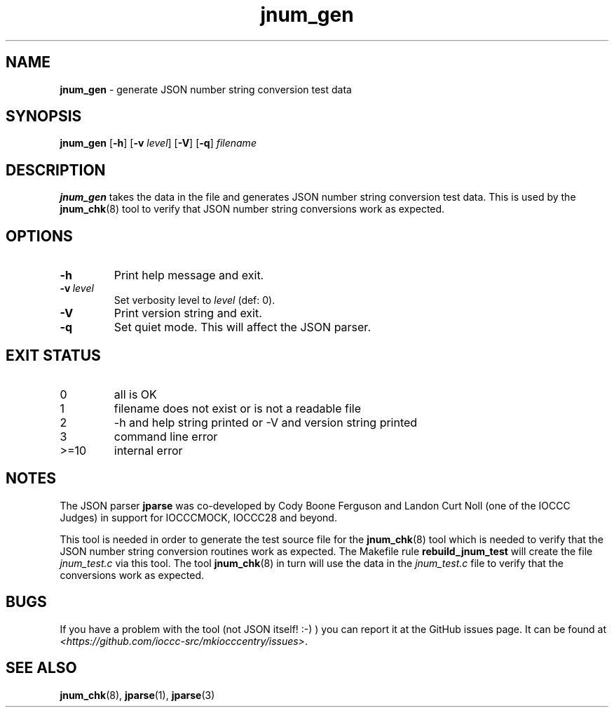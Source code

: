 .\" section 8 man page for jnum_gen
.\"
.\" This man page was first written by Cody Boone Ferguson for the IOCCC
.\" in 2022.
.\"
.\" Humour impairment is not virtue nor is it a vice, it's just plain
.\" wrong: almost as wrong as JSON spec mis-features and C++ obfuscation! :-)
.\"
.\" "Share and Enjoy!"
.\"     --  Sirius Cybernetics Corporation Complaints Division, JSON spec department. :-)
.\"
.TH jnum_gen 8 "30 January 2023" "jnum_gen" "jparse tools"
.SH NAME
.B jnum_gen
\- generate JSON number string conversion test data
.SH SYNOPSIS
.B jnum_gen
.RB [\| \-h \|]
.RB [\| \-v
.IR level \|]
.RB [\| \-V \|]
.RB [\| \-q \|]
.I filename
.SH DESCRIPTION
.B jnum_gen
takes the data in the file and generates JSON number string conversion test data.
This is used by the
.BR jnum_chk (8)
tool to verify that JSON number string conversions work as expected.
.SH OPTIONS
.TP
.B \-h
Print help message and exit.
.TP
.BI \-v\  level
Set verbosity level to
.I level
(def: 0).
.TP
.B \-V
Print version string and exit.
.TP
.B \-q
Set quiet mode.
This will affect the JSON parser.
.SH EXIT STATUS
.TP
0
all is OK
.TQ
1
filename does not exist or is not a readable file
.TQ
2
\-h and help string printed or \-V and version string printed
.TQ
3
command line error
.TQ
>=10
internal error
.SH NOTES
.PP
The JSON parser
.B jparse
was co\-developed by Cody Boone Ferguson and Landon Curt Noll (one of the IOCCC Judges) in support for IOCCCMOCK, IOCCC28 and beyond.
.PP
This tool is needed in order to generate the test source file for the
.BR jnum_chk (8)
tool which is needed to verify that the JSON number string conversion routines work as expected.
The Makefile rule
.B rebuild_jnum_test
will create the file
.I jnum_test.c
via this tool.
The tool
.BR jnum_chk (8)
in turn will use the data in the
.I jnum_test.c
file to verify that the conversions work as expected.
.SH BUGS
If you have a problem with the tool (not JSON itself! :\-) ) you can report it at the GitHub issues page.
It can be found at
.br
.IR \<https://github.com/ioccc\-src/mkiocccentry/issues\> .
.SH SEE ALSO
.BR jnum_chk (8),
.BR jparse (1),
.BR jparse (3)
